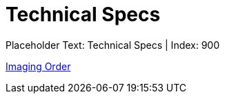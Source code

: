 = Technical Specs
:render_as: Level4
:v291_section: 

Placeholder Text: Technical Specs | Index: 900

xref:Technical_Specs/Imaging_Order.adoc[Imaging Order]

